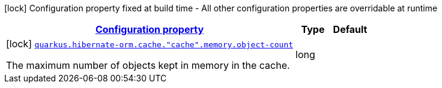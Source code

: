 [.configuration-legend]
icon:lock[title=Fixed at build time] Configuration property fixed at build time - All other configuration properties are overridable at runtime
[.configuration-reference, cols="80,.^10,.^10"]
|===

h|[[quarkus-hibernate-orm-config-group-hibernate-orm-config-hibernate-orm-config-cache-memory_configuration]]link:#quarkus-hibernate-orm-config-group-hibernate-orm-config-hibernate-orm-config-cache-memory_configuration[Configuration property]

h|Type
h|Default

a|icon:lock[title=Fixed at build time] [[quarkus-hibernate-orm-config-group-hibernate-orm-config-hibernate-orm-config-cache-memory_quarkus.hibernate-orm.cache.-cache-.memory.object-count]]`link:#quarkus-hibernate-orm-config-group-hibernate-orm-config-hibernate-orm-config-cache-memory_quarkus.hibernate-orm.cache.-cache-.memory.object-count[quarkus.hibernate-orm.cache."cache".memory.object-count]`

[.description]
--
The maximum number of objects kept in memory in the cache.
--|long 
|

|===